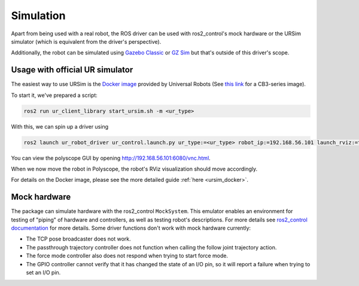 Simulation
==========

Apart from being used with a real robot, the ROS driver can be used with ros2_control's mock hardware or the URSim simulator (which is equivalent from the driver's perspective).

Additionally, the robot can be simulated using
`Gazebo Classic <https://github.com/UniversalRobots/Universal_Robots_ROS2_Gazebo_Simulation>`_ or
`GZ Sim <https://github.com/UniversalRobots/Universal_Robots_ROS2_Ignition_Simulation>`_ but that's
outside of this driver's scope.

.. _usage_with_official_ur_simulator:

Usage with official UR simulator
--------------------------------

The easiest way to use URSim is the `Docker
image <https://hub.docker.com/r/universalrobots/ursim_e-series>`_ provided by Universal Robots (See
`this link <https://hub.docker.com/r/universalrobots/ursim_cb3>`_ for a CB3-series image).

To start it, we've prepared a script:

.. code-block:: bash

   ros2 run ur_client_library start_ursim.sh -m <ur_type>

With this, we can spin up a driver using

.. code-block:: bash

   ros2 launch ur_robot_driver ur_control.launch.py ur_type:=<ur_type> robot_ip:=192.168.56.101 launch_rviz:=true

You can view the polyscope GUI by opening `<http://192.168.56.101:6080/vnc.html>`_.

When we now move the robot in Polyscope, the robot's RViz visualization should move accordingly.

For details on the Docker image, please see the more detailed guide :ref:`here <ursim_docker>`.

Mock hardware
-------------

The package can simulate hardware with the ros2_control ``MockSystem``. This emulator enables an
environment for testing of "piping" of hardware and controllers, as well as testing robot's
descriptions. For more details see `ros2_control documentation
<https://control.ros.org/rolling/doc/ros2_control/hardware_interface/doc/mock_components_userdoc.html>`_
for more details.
Some driver functions don't work with mock hardware currently:

* The TCP pose broadcaster does not work.
* The passthrough trajectory controller does not function when calling the follow joint trajectory action.
* The force mode controller also does not respond when trying to start force mode.
* The GPIO controller cannot verify that it has changed the state of an I/O pin, so it will report a failure when trying to set an I/O pin.
